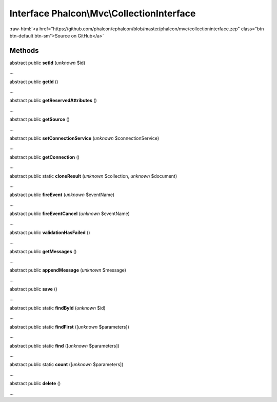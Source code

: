 Interface **Phalcon\\Mvc\\CollectionInterface**
===============================================

.. role:: raw-html(raw)
   :format: html

:raw-html:`<a href="https://github.com/phalcon/cphalcon/blob/master/phalcon/mvc/collectioninterface.zep" class="btn btn-default btn-sm">Source on GitHub</a>`

Methods
-------

abstract public  **setId** (*unknown* $id)

...


abstract public  **getId** ()

...


abstract public  **getReservedAttributes** ()

...


abstract public  **getSource** ()

...


abstract public  **setConnectionService** (*unknown* $connectionService)

...


abstract public  **getConnection** ()

...


abstract public static  **cloneResult** (*unknown* $collection, *unknown* $document)

...


abstract public  **fireEvent** (*unknown* $eventName)

...


abstract public  **fireEventCancel** (*unknown* $eventName)

...


abstract public  **validationHasFailed** ()

...


abstract public  **getMessages** ()

...


abstract public  **appendMessage** (*unknown* $message)

...


abstract public  **save** ()

...


abstract public static  **findById** (*unknown* $id)

...


abstract public static  **findFirst** ([*unknown* $parameters])

...


abstract public static  **find** ([*unknown* $parameters])

...


abstract public static  **count** ([*unknown* $parameters])

...


abstract public  **delete** ()

...


